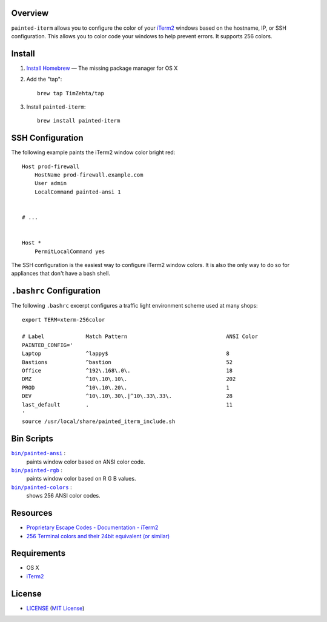 Overview
========

``painted-iterm`` allows you to configure the color of your `iTerm2`_ windows
based on the hostname, IP, or SSH configuration. This allows you to color code
your windows to help prevent errors. It supports 256 colors.

.. _`iTerm2`: http://iterm2.com/

Install
=======

1. `Install Homebrew`_ — The missing package manager for OS X
2. Add the "tap"::

    brew tap TimZehta/tap

3. Install ``painted-iterm``::

    brew install painted-iterm

.. _`Install Homebrew`: http://brew.sh/#install


SSH Configuration
=================

The following example paints the iTerm2 window color bright red::

    Host prod-firewall
        HostName prod-firewall.example.com
        User admin
        LocalCommand painted-ansi 1


    # ...


    Host *
        PermitLocalCommand yes

The SSH configuration is the easiest way to configure iTerm2 window colors. It
is also the only way to do so for appliances that don't have a bash shell.


``.bashrc`` Configuration
=========================

The following ``.bashrc`` excerpt configures a traffic light environment scheme
used at many shops::

    export TERM=xterm-256color

    # Label             Match Pattern                               ANSI Color
    PAINTED_CONFIG='
    Laptop              ^lappy$                                     8
    Bastions            ^bastion                                    52
    Office              ^192\.168\.0\.                              18
    DMZ                 ^10\.10\.10\.                               202
    PROD                ^10\.10\.20\.                               1
    DEV                 ^10\.10\.30\.|^10\.33\.33\.                 28
    last_default        .                                           11
    '
    source /usr/local/share/painted_iterm_include.sh


Bin Scripts
===========

|painted-ansi|_ :
    paints window color based on ANSI color code.
|painted-rgb|_ :
    paints window color based on R G B values.
|painted-colors|_ :
    shows 256 ANSI color codes.

.. |painted-ansi| replace:: ``bin/painted-ansi``
.. _painted-ansi: bin/painted-ansi
.. |painted-rgb| replace:: ``bin/painted-rgb``
.. _painted-rgb: bin/painted-rgb
.. |painted-colors| replace:: ``bin/painted-colors``
.. _painted-colors: bin/painted-colors



Resources
=========

- `Proprietary Escape Codes - Documentation - iTerm2`_
- `256 Terminal colors and their 24bit equivalent (or similar)`_

.. _`Proprietary Escape Codes - Documentation - iTerm2`:
   http://iterm2.com/documentation-escape-codes.html
.. _`256 Terminal colors and their 24bit equivalent (or similar)`:
   http://www.calmar.ws/vim/256-xterm-24bit-rgb-color-chart.html


Requirements
============

- OS X
- `iTerm2`_


License
=======

- `<LICENSE>`_ (`MIT License`_)

.. _`MIT License`: http://www.opensource.org/licenses/MIT
